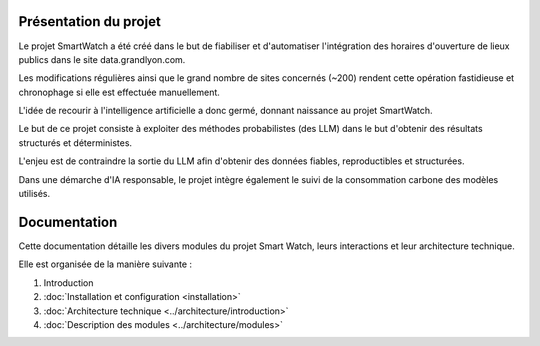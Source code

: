 Présentation du projet
======================

Le projet SmartWatch a été créé dans le but de fiabiliser et d'automatiser l'intégration des horaires d'ouverture de lieux publics dans le site data.grandlyon.com.

Les modifications régulières ainsi que le grand nombre de sites concernés (~200) rendent cette opération fastidieuse et chronophage si elle est effectuée manuellement.

L'idée de recourir à l'intelligence artificielle a donc germé, donnant naissance au projet SmartWatch.

Le but de ce projet consiste à exploiter des méthodes probabilistes (des LLM) dans le but d'obtenir des résultats structurés et déterministes.

L'enjeu est de contraindre la sortie du LLM afin d'obtenir des données fiables, reproductibles et structurées.

Dans une démarche d'IA responsable, le projet intègre également le suivi de la consommation carbone des modèles utilisés.

Documentation
==============

Cette documentation détaille les divers modules du projet Smart Watch, leurs interactions et leur architecture technique.

Elle est organisée de la manière suivante :

1. Introduction
2. :doc:`Installation et configuration <installation>`
3. :doc:`Architecture technique <../architecture/introduction>`
4. :doc:`Description des modules <../architecture/modules>`
